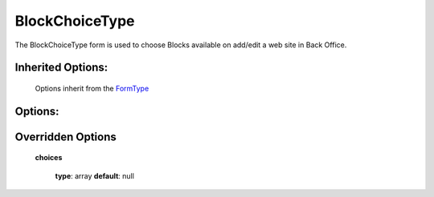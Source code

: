 ===============
BlockChoiceType
===============


The BlockChoiceType form is used to choose Blocks available on add/edit a web site in Back Office.

+-----------------------------------+-----------------------------------+
| **Bundle**                        | OpenOrchestraBackofficeBundle     |
+-----------------------------------+-----------------------------------+
| **Name**                          | oo_block_choice                   |
+-----------------------------------+-----------------------------------+
| **Class**                         | BlockChoiceType                          |
|                                   |                                   |
+-----------------------------------+-----------------------------------+
| **Parent type**                   | ChoiceType                        |
|                                   |                                   |
+-----------------------------------+-----------------------------------+
| **Options**                       |  * inherited options ChoiceType   |
|                                   |                                   |
|                                   |                                   |
+-----------------------------------+-----------------------------------+
| **Event subscriber**              |                                   |
|                                   |                                   |
+-----------------------------------+-----------------------------------+
| **View transformer**              |                                   |
|                                   |                                   |
+-----------------------------------+-----------------------------------+
| **Fields** (name, type)           |                                   |
|                                   |                                   |
|                                   |                                   |
|                                   |                                   |
+-----------------------------------+-----------------------------------+


Inherited Options:
==================

 Options inherit from the `FormType <http://symfony.com/doc/current/reference/forms/types/choice.html>`_


Options:
========



Overridden Options
==================

 **choices**

 ..

   **type**: array **default**: null